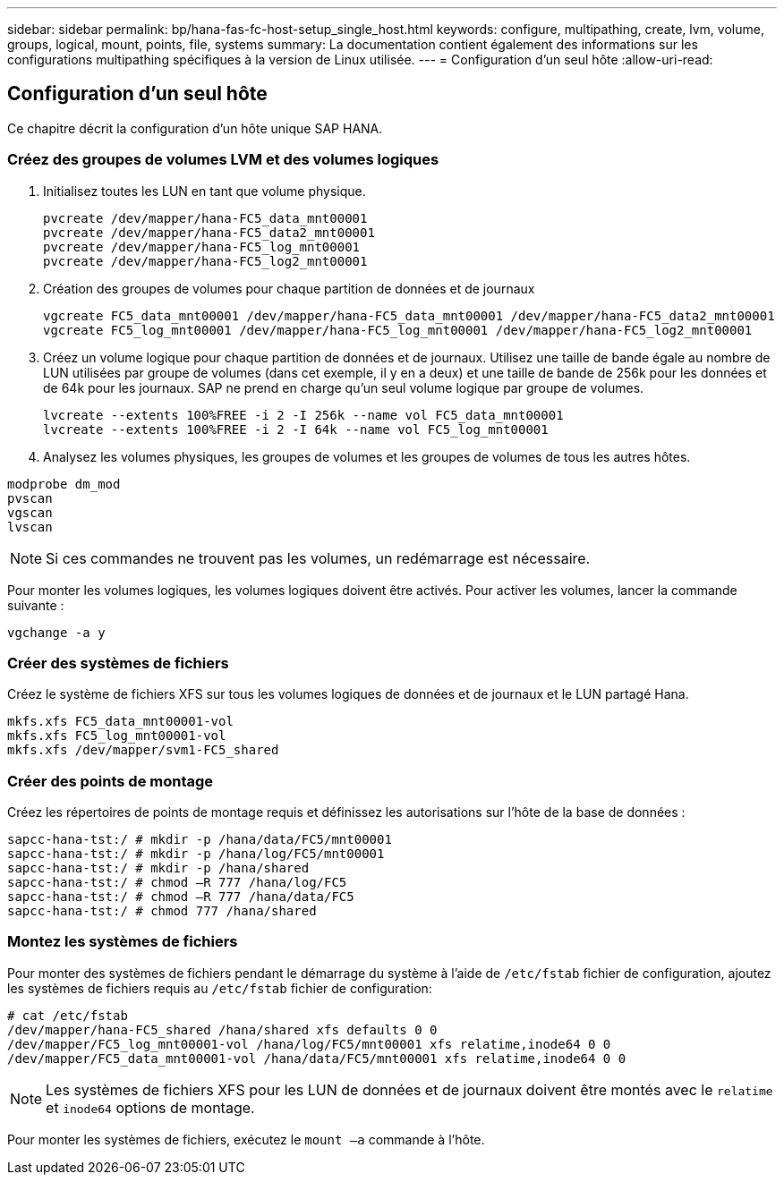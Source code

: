 ---
sidebar: sidebar 
permalink: bp/hana-fas-fc-host-setup_single_host.html 
keywords: configure, multipathing, create, lvm, volume, groups, logical, mount, points, file, systems 
summary: La documentation contient également des informations sur les configurations multipathing spécifiques à la version de Linux utilisée. 
---
= Configuration d'un seul hôte
:allow-uri-read: 




== Configuration d'un seul hôte

[role="lead"]
Ce chapitre décrit la configuration d'un hôte unique SAP HANA.



=== Créez des groupes de volumes LVM et des volumes logiques

. Initialisez toutes les LUN en tant que volume physique.
+
....
pvcreate /dev/mapper/hana-FC5_data_mnt00001
pvcreate /dev/mapper/hana-FC5_data2_mnt00001
pvcreate /dev/mapper/hana-FC5_log_mnt00001
pvcreate /dev/mapper/hana-FC5_log2_mnt00001
....
. Création des groupes de volumes pour chaque partition de données et de journaux
+
....
vgcreate FC5_data_mnt00001 /dev/mapper/hana-FC5_data_mnt00001 /dev/mapper/hana-FC5_data2_mnt00001
vgcreate FC5_log_mnt00001 /dev/mapper/hana-FC5_log_mnt00001 /dev/mapper/hana-FC5_log2_mnt00001
....
. Créez un volume logique pour chaque partition de données et de journaux. Utilisez une taille de bande égale au nombre de LUN utilisées par groupe de volumes (dans cet exemple, il y en a deux) et une taille de bande de 256k pour les données et de 64k pour les journaux. SAP ne prend en charge qu'un seul volume logique par groupe de volumes.
+
....
lvcreate --extents 100%FREE -i 2 -I 256k --name vol FC5_data_mnt00001
lvcreate --extents 100%FREE -i 2 -I 64k --name vol FC5_log_mnt00001
....
. Analysez les volumes physiques, les groupes de volumes et les groupes de volumes de tous les autres hôtes.


....
modprobe dm_mod
pvscan
vgscan
lvscan
....

NOTE: Si ces commandes ne trouvent pas les volumes, un redémarrage est nécessaire.

Pour monter les volumes logiques, les volumes logiques doivent être activés. Pour activer les volumes, lancer la commande suivante :

....
vgchange -a y
....


=== Créer des systèmes de fichiers

Créez le système de fichiers XFS sur tous les volumes logiques de données et de journaux et le LUN partagé Hana.

....
mkfs.xfs FC5_data_mnt00001-vol
mkfs.xfs FC5_log_mnt00001-vol
mkfs.xfs /dev/mapper/svm1-FC5_shared
....


=== Créer des points de montage

Créez les répertoires de points de montage requis et définissez les autorisations sur l'hôte de la base de données :

....
sapcc-hana-tst:/ # mkdir -p /hana/data/FC5/mnt00001
sapcc-hana-tst:/ # mkdir -p /hana/log/FC5/mnt00001
sapcc-hana-tst:/ # mkdir -p /hana/shared
sapcc-hana-tst:/ # chmod –R 777 /hana/log/FC5
sapcc-hana-tst:/ # chmod –R 777 /hana/data/FC5
sapcc-hana-tst:/ # chmod 777 /hana/shared
....


=== Montez les systèmes de fichiers

Pour monter des systèmes de fichiers pendant le démarrage du système à l'aide de  `/etc/fstab` fichier de configuration, ajoutez les systèmes de fichiers requis au  `/etc/fstab` fichier de configuration:

....
# cat /etc/fstab
/dev/mapper/hana-FC5_shared /hana/shared xfs defaults 0 0
/dev/mapper/FC5_log_mnt00001-vol /hana/log/FC5/mnt00001 xfs relatime,inode64 0 0
/dev/mapper/FC5_data_mnt00001-vol /hana/data/FC5/mnt00001 xfs relatime,inode64 0 0
....

NOTE: Les systèmes de fichiers XFS pour les LUN de données et de journaux doivent être montés avec le `relatime` et `inode64` options de montage.

Pour monter les systèmes de fichiers, exécutez le  `mount –a` commande à l'hôte.

